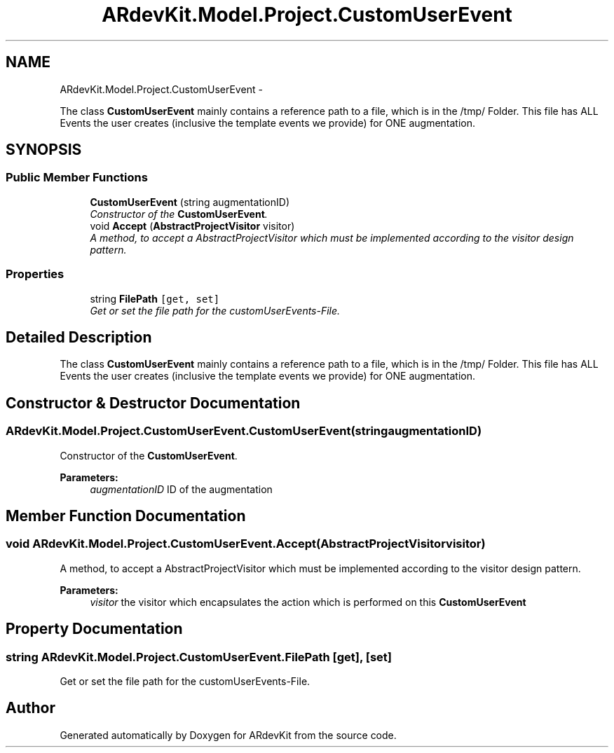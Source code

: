 .TH "ARdevKit.Model.Project.CustomUserEvent" 3 "Sun Mar 2 2014" "Version 0.2" "ARdevKit" \" -*- nroff -*-
.ad l
.nh
.SH NAME
ARdevKit.Model.Project.CustomUserEvent \- 
.PP
The class \fBCustomUserEvent\fP mainly contains a reference path to a file, which is in the /tmp/ Folder\&. This file has ALL Events the user creates (inclusive the template events we provide) for ONE augmentation\&.  

.SH SYNOPSIS
.br
.PP
.SS "Public Member Functions"

.in +1c
.ti -1c
.RI "\fBCustomUserEvent\fP (string augmentationID)"
.br
.RI "\fIConstructor of the \fBCustomUserEvent\fP\&. \fP"
.ti -1c
.RI "void \fBAccept\fP (\fBAbstractProjectVisitor\fP visitor)"
.br
.RI "\fIA method, to accept a AbstractProjectVisitor which must be implemented according to the visitor design pattern\&. \fP"
.in -1c
.SS "Properties"

.in +1c
.ti -1c
.RI "string \fBFilePath\fP\fC [get, set]\fP"
.br
.RI "\fIGet or set the file path for the customUserEvents-File\&. \fP"
.in -1c
.SH "Detailed Description"
.PP 
The class \fBCustomUserEvent\fP mainly contains a reference path to a file, which is in the /tmp/ Folder\&. This file has ALL Events the user creates (inclusive the template events we provide) for ONE augmentation\&. 


.SH "Constructor & Destructor Documentation"
.PP 
.SS "ARdevKit\&.Model\&.Project\&.CustomUserEvent\&.CustomUserEvent (stringaugmentationID)"

.PP
Constructor of the \fBCustomUserEvent\fP\&. 
.PP
\fBParameters:\fP
.RS 4
\fIaugmentationID\fP ID of the augmentation
.RE
.PP

.SH "Member Function Documentation"
.PP 
.SS "void ARdevKit\&.Model\&.Project\&.CustomUserEvent\&.Accept (\fBAbstractProjectVisitor\fPvisitor)"

.PP
A method, to accept a AbstractProjectVisitor which must be implemented according to the visitor design pattern\&. 
.PP
\fBParameters:\fP
.RS 4
\fIvisitor\fP the visitor which encapsulates the action which is performed on this \fBCustomUserEvent\fP
.RE
.PP

.SH "Property Documentation"
.PP 
.SS "string ARdevKit\&.Model\&.Project\&.CustomUserEvent\&.FilePath\fC [get]\fP, \fC [set]\fP"

.PP
Get or set the file path for the customUserEvents-File\&. 

.SH "Author"
.PP 
Generated automatically by Doxygen for ARdevKit from the source code\&.
